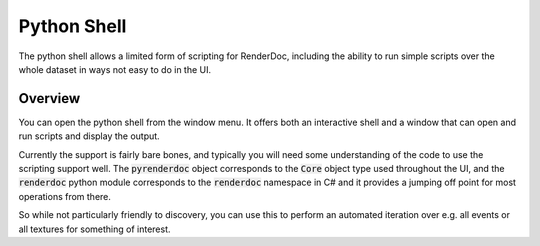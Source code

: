 Python Shell
============

The python shell allows a limited form of scripting for RenderDoc, including the ability to run simple scripts over the whole dataset in ways not easy to do in the UI.

Overview
--------

You can open the python shell from the window menu. It offers both an interactive shell and a window that can open and run scripts and display the output.

Currently the support is fairly bare bones, and typically you will need some understanding of the code to use the scripting support well. The :code:`pyrenderdoc` object corresponds to the :code:`Core` object type used throughout the UI, and the :code:`renderdoc` python module corresponds to the :code:`renderdoc` namespace in C# and it provides a jumping off point for most operations from there.

So while not particularly friendly to discovery, you can use this to perform an automated iteration over e.g. all events or all textures for something of interest.

